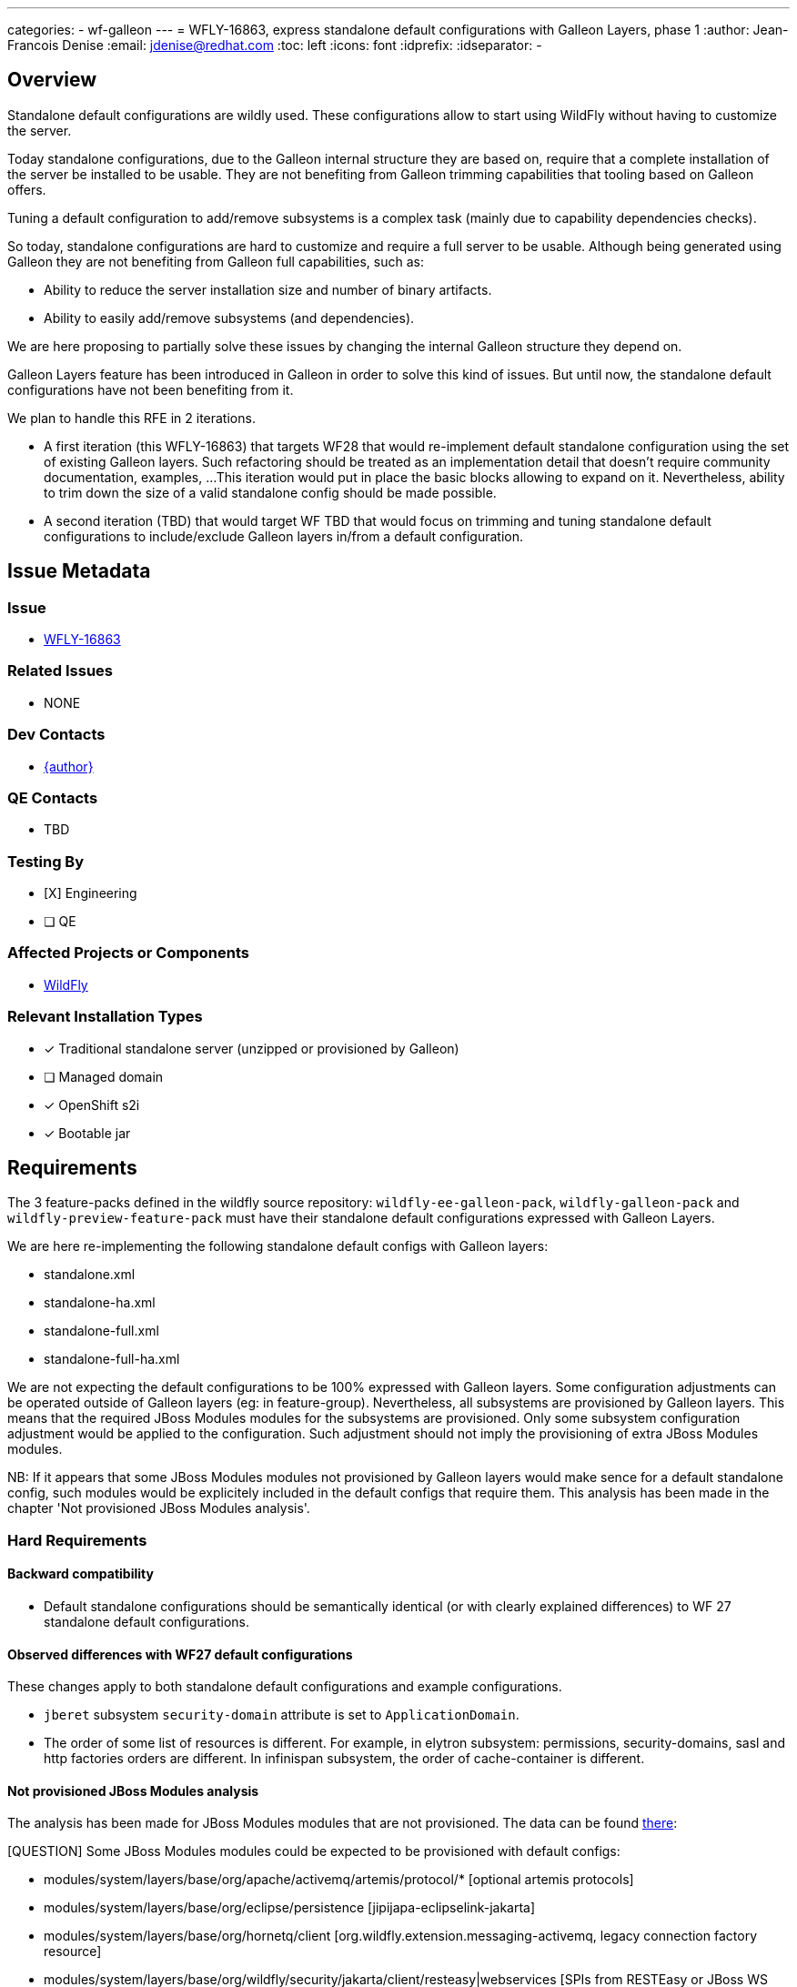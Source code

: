 ---
categories:
  - wf-galleon
---
= WFLY-16863, express standalone default configurations with Galleon Layers, phase 1
:author:           Jean-Francois Denise
:email:             jdenise@redhat.com
:toc:               left
:icons:             font
:idprefix:
:idseparator:       -

== Overview

Standalone default configurations are wildly used. These configurations allow to start using WildFly without having to customize the server.

Today standalone configurations, due to the Galleon internal structure they are based on, require that a complete installation of the server be installed
to be usable. They are not benefiting from Galleon trimming capabilities that tooling based on Galleon offers.

Tuning a default configuration to add/remove subsystems is a complex task (mainly due to capability dependencies checks). 

So today, standalone configurations are hard to customize and require a full server to be usable. Although being generated using Galleon they are
not benefiting from Galleon full capabilities, such as:

* Ability to reduce the server installation size and number of binary artifacts. 
* Ability to easily add/remove subsystems (and dependencies).

We are here proposing to partially solve these issues by changing the internal Galleon structure they depend on.

Galleon Layers feature has been introduced in Galleon in order to solve this kind of issues. 
But until now, the standalone default configurations have not been benefiting from it.

We plan to handle this RFE in 2 iterations. 

* A first iteration (this WFLY-16863) that targets WF28 that would re-implement default standalone configuration using the set of existing Galleon layers.
 Such refactoring should be treated as an implementation detail that doesn't require community documentation, examples, ...
This iteration would put in place the basic blocks allowing to expand on it. Nevertheless, ability to trim down the size of a valid standalone config 
should be made possible.

* A second iteration (TBD) that would target WF TBD that would focus on trimming and tuning standalone default configurations 
to include/exclude Galleon layers in/from a default configuration.

== Issue Metadata

=== Issue

* https://issues.redhat.com/browse/WFLY-16863[WFLY-16863]

=== Related Issues

* NONE

=== Dev Contacts

* mailto:{email}[{author}]

=== QE Contacts

* TBD

=== Testing By
// Put an x in the relevant field to indicate if testing will be done by Engineering or QE. 
// Discuss with QE during the Kickoff state to decide this
* [X] Engineering

* [ ] QE

=== Affected Projects or Components

* https://github.com/wildfly/wildfly[WildFly]

=== Relevant Installation Types
// Remove the x next to the relevant field if the feature in question is not relevant
// to that kind of WildFly installation
* [x] Traditional standalone server (unzipped or provisioned by Galleon)

* [ ] Managed domain

* [x] OpenShift s2i

* [x] Bootable jar

== Requirements

The 3 feature-packs defined in the wildfly source repository: `wildfly-ee-galleon-pack`, `wildfly-galleon-pack` and `wildfly-preview-feature-pack` 
must have their standalone default configurations expressed with Galleon Layers.

We are here re-implementing the following standalone default configs with Galleon layers:

* standalone.xml
* standalone-ha.xml
* standalone-full.xml
* standalone-full-ha.xml

We are not expecting the default configurations to be 100% expressed with Galleon layers. 
Some configuration adjustments can be operated outside of Galleon layers (eg: in feature-group). 
Nevertheless, all subsystems are provisioned by Galleon layers. This means that the required JBoss Modules modules for the subsystems are provisioned. 
Only some subsystem configuration adjustment would be applied to the configuration.  Such adjustment should not imply the provisioning of extra 
JBoss Modules modules.

NB: If it appears that some JBoss Modules modules not provisioned by Galleon layers would make sence for a 
default standalone config, such modules would be explicitely included in the default configs that require them. This analysis has been made in 
the chapter 'Not provisioned JBoss Modules analysis'.

=== Hard Requirements

==== Backward compatibility

* Default standalone configurations should be semantically identical (or with clearly explained differences) to WF 27 standalone default configurations.

==== Observed differences with WF27 default configurations

These changes apply to both standalone default configurations and example configurations.

* `jberet` subsystem `security-domain` attribute is set to `ApplicationDomain`.
* The order of some list of resources is different. For example, in elytron subsystem: permissions, security-domains, sasl and http factories orders are different. 
In infinispan subsystem, the order of cache-container is different.

==== Not provisioned JBoss Modules analysis

The analysis has been made for JBoss Modules modules that are not provisioned. 
The data can be found https://gist.github.com/jfdenise/c1dab1bf8451335f6cd936d22f20538a[there]:

[QUESTION] Some JBoss Modules modules could be expected to be provisioned with default configs:

* modules/system/layers/base/org/apache/activemq/artemis/protocol/* [optional artemis protocols]
* modules/system/layers/base/org/eclipse/persistence [jipijapa-eclipselink-jakarta]
* modules/system/layers/base/org/hornetq/client [org.wildfly.extension.messaging-activemq, legacy connection factory resource]
* modules/system/layers/base/org/wildfly/security/jakarta/client/resteasy|webservices [SPIs from RESTEasy or JBoss WS but no integration point]

==== Observed differences with WF27 example configurations

The example config standalone-minimalistic.xml now contains access-control and audit-log. 
With the existence of Galleon layers this configuration is perhaps meaningless.

==== Implementation notes

===== Internal aggregators Galleon layers

In order to help remove duplication and allow for simple extension of standalone configurations between wildfly-ee-galleon-pack and wildfly-galleon-pack,
we are introducing 2 internal (an internal Galleon layer is not expected to be used directly to provision a server) Galleon layers aggregators:

* `internal-standalone-profile`: Aggregate all Galleon layers that would form the base for the standalone.xml and base for the standalone-ha.xml . In addition 
to Galleon Layers that build-up the configuration, 2 layers that only bring JBoss Modules modules are included: `web-console` and `hibernate-search`.

[source,xml]
----
<dependencies>
    <!-- Base layer -->
    <layer name="jaxrs-server"/>
    
    <layer name="batch-jberet" optional="true"/>
    <layer name="ee-security" optional="true"/>
    <layer name="ejb" optional="true"/>
    <layer name="ejb-http-invoker" optional="true"/>
    <layer name="elytron-oidc-client" optional="true"/>
    <layer name="h2-default-datasource" optional="true"/>
    <layer name="health" optional="true"/>
    <layer name="hibernate-search" optional="true"/>
    <layer name="jdr" optional="true"/>
    <layer name="jsf" optional="true"/>
    <layer name="mail" optional="true"/>
    <layer name="metrics" optional="true"/>
    <layer name="pojo" optional="true"/>
    <layer name="remoting" optional="true"/>
    <layer name="resource-adapters" optional="true"/>
    <layer name="sar" optional="true"/>
    <layer name="undertow-https" optional="true"/>
    <layer name="web-console" optional="true"/>
    <layer name="web-passivation" optional="true"/>
    <layer name="webservices" optional="true"/>    
</dependencies>
----

* `internal-standalone-full-profile`: Depends on `internal-standalone-profile` and add Galleon layers needed to form the base of standalone-full.xml and standalone-full-ha.xml.

[source,xml]
----
<dependencies>
    <layer name="internal-standalone-profile"/>
    <layer name="embedded-activemq" optional="true"/>
    <layer name="iiop-openjdk" optional="true"/>
</dependencies>
----

These Galleon layers are defined in `wildfly-ee-galleon-pack` (and currently redefined in `wildfly-preview-feature-pack`).

===== Changes to existing Galleon layers

Some changes will be applied to some existing Galleon layers to reduce the configuration adjustments done in default standalone configurations.

This proposal would bring the following changes:

* `remoting` Galleon layer. Unset the endpoint worker `default` value. This would make the worker attribute to rely on its default value that is `default`.
* `ejb` Galleon layer. Make dependency on `messaging-activemq` optional.


===== Default configs defined in wildfly-ee-galleon-pack are inherited by wildfly-galleon-pack

There is no re-definition of configurations in `wildfly-galleon-pack`. The configs are inherited from its dependency on `wildfly-ee-galleon-pack`.
In order for `wildfly-galleon-pack` to include some microprofile related configuration items, the `internal-standalone-profile` 
Galleon layer is redefined in `wildfly-galleon-pack` to include microprofile content.

===== Default configs defined in wildfly-preview-feature-pack are fully redefined

The wildfly-preview-galleon-pack currently fully redefine the default configurations , `internal-standalone-profile` layer 
and `internal-standalone-full-profile` layer. 

===== EE Standalone default configurations included Galleon Layers adjustments

These adjustments are subject to evolve according to what changes can be done during WF28 life cycle. 
They are the one that would be required for WF 27.

* standalone.xml
** Include `undertow-default-config` feature-group. Doesn't depend on extra JBoss Modules modules. 
** Include `infinispan-local-server` feature-group. Doesn't depend on extra JBoss Modules modules. 
** Unset `subsystem.ejb3` feature `default-resource-adapter-name` and `default-mdb-instance-pool` attributes.

* standalone-ha.xml
** Include `undertow-default-config` feature-group
** Unset `subsystem.ejb3` feature `default-resource-adapter-name` and `default-mdb-instance-pool` attributes.

* standalone-full.xml
** Include `undertow-default-config` feature-group. Doesn't depend on extra JBoss Modules modules. 
** Include `infinispan-local-server` feature-group. Doesn't depend on extra JBoss Modules modules. 
** Include `subsystem.ejb3.service.iiop` feature. Doesn't depend on extra JBoss Modules modules. 

* standalone-full-ha.xml
** Include `undertow-default-config` feature-group. Doesn't depend on extra JBoss Modules modules. 
** Include `messaging-activemq-ha` feature-group. Doesn't depend on extra JBoss Modules modules. 

====== Full Standalone default configurations adjustments

In addition to the adjustments done in wildfly-ee-galleon-pack, 
the WF27 existing adjustments to handle microprofile are done in all default configurations:

* Include `microprofile-jwt` Galleon layer
* Include `microprofile-opentracing` Galleon layer
* Include `microprofile-opentracing-jaeger` feature-group. Doesn't depend on extra JBoss Modules modules. 

====== Preview Standalone default configurations adjustments

In addition to the adjustments done in wildfly-ee-galleon-pack, 
the WF27 existing adjustments to handle microprofile are done in all default configurations:

* Include `microprofile-jwt` Galleon layer
* Include `microprofile-opentracing` Galleon layer
* Include `micrometer` Galleon layer
* Include `microprofile-opentracing-jaeger` feature-group. Doesn't depend on extra JBoss Modules modules. 

===== Standalone HA adaptation of Galleon layers

This adaptation is in charge to exclude any local configuration and include distributed ones. 
This is done in standalone-ha.xml and standalone-full-ha.xml config files:

* Exclusion of `jpa`, inclusion of `jpa-distributed`      
* Exclusion of `ejb-local-cache`, inclusion of `ejb-dist-cache`
* Exclusion of `web-passivation`, inclusion of `web-clustering`

===== Misc

* All un-used Galleon feature-groups are removed.
* Example configurations are partially expressed with layers to avoid to duplicate configuration content.

==== Security considerations

The generated default standalone configurations are at least as secured as the WF 27 ones. 
We are observing that the jberet subsystem will become secure using an elytron security domain (that the layer configures).

==== Galleon Provisioning

Using Galleon CLI, Galleon maven-plugin, Bootable JAR maven-plugin and WildFly maven-plugin, one need to define a provisioning.xml file that would be consumed 
by the Maven plugin.

Here is an example of a Galleon provisioning.xml file. A trimmed default standalone.xml configuration is provisioned.

[source,xml]
----
<installation xmlns="urn:jboss:galleon:provisioning:3.0">
    <feature-pack location="wildfly@maven(org.jboss.universe:community-universe):current">
        <default-configs inherit="false">
            <include model="standalone" name="standalone.xml"/> [1]
        </default-configs>
        <packages inherit="false"/> [2]
    </feature-pack>
    <options>
        <option name="optional-packages" value="passive+"/> [3]
    </options>
</installation>
----

Annotated XML items:

* [1] standalone.xml is a default config that we want to see included in the provisioning.
* [2] All packages are not provisioned, just use the set of required one.
* [3] Configure Galleon to just provision the set of required JBoss Modules modules.

==== Some numbers

* Full server: 280MB
* standalone-full-ha.xml:  201MB
* standalone-full.xml:  201MB
* standalone-ha.xml:  190MB
* standalone.xml:  189MB


==== Impact on quickstarts 

* NONE

=== Nice-to-Have Requirements

* NONE

=== Non-Requirements

* Documenting the set of layers that compose a default standalone configuration is out of scope.
* Documenting the internal Galleon layers us out of scope.
* Domain default configurations are out of scope.
* Ability to exclude Galleon layers from a default config is out of scope.
* Example configurations in docs, although redefined partially with Galleon layers, don't benefit from trimming capabilities. 
An effort would be needed to introduce Galleon Layers that are specific to these default configurations (eg: xts, rts, ...). 


== Test Plan

* Add new tests to cover trimmed standalone configurations execution.

== Community Documentation

* NONE

== Release Note Content

* NONE
